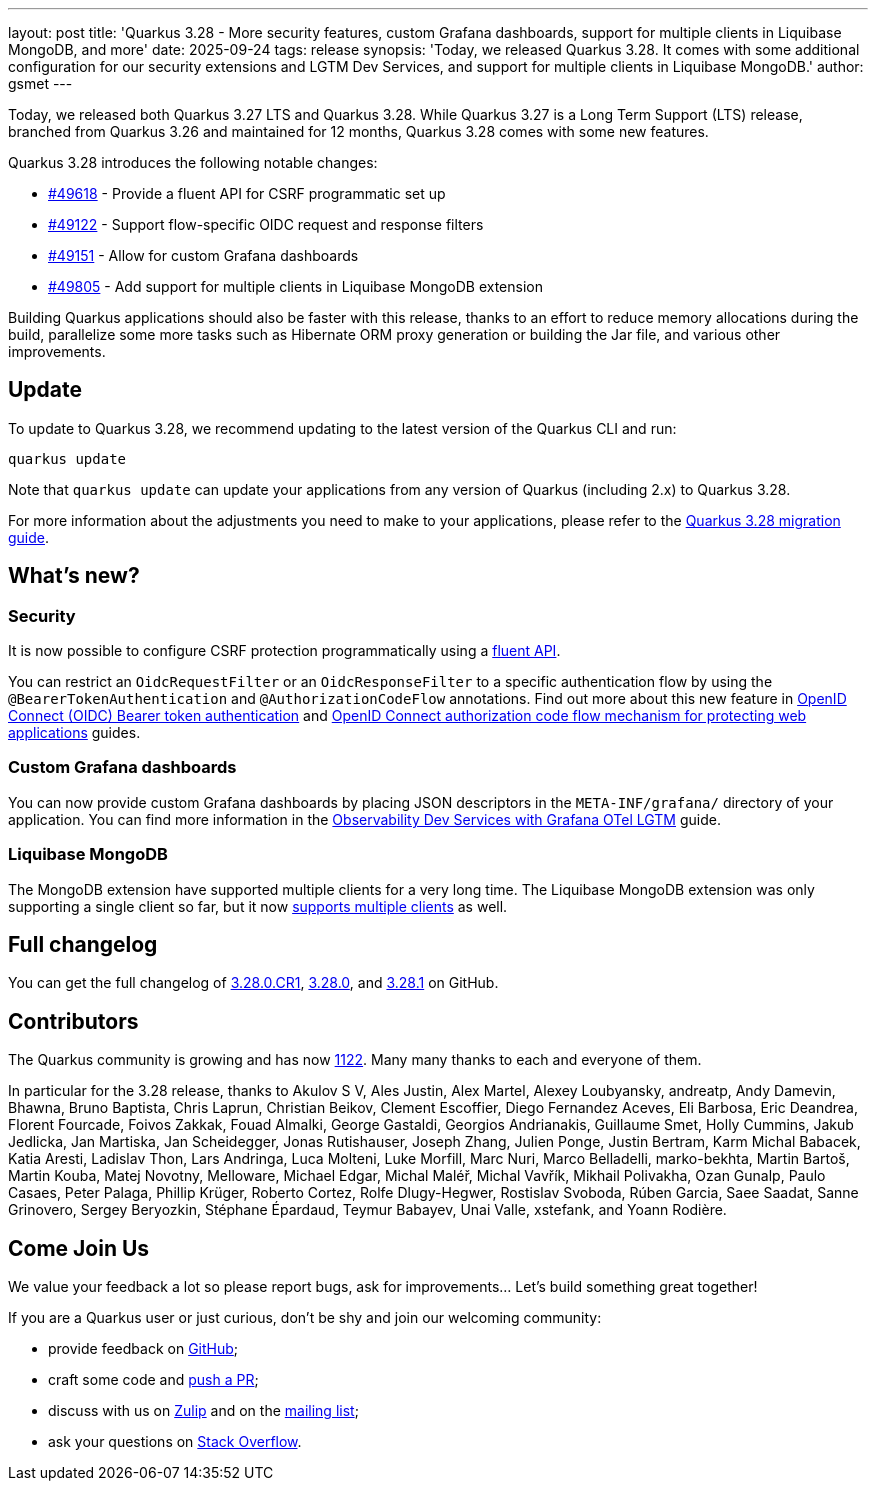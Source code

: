 ---
layout: post
title: 'Quarkus 3.28 - More security features, custom Grafana dashboards, support for multiple clients in Liquibase MongoDB, and more'
date: 2025-09-24
tags: release
synopsis: 'Today, we released Quarkus 3.28. It comes with some additional configuration for our security extensions and LGTM Dev Services, and support for multiple clients in Liquibase MongoDB.'
author: gsmet
---

Today, we released both Quarkus 3.27 LTS and Quarkus 3.28.
While Quarkus 3.27 is a Long Term Support (LTS) release, branched from Quarkus 3.26 and maintained for 12 months, Quarkus 3.28 comes with some new features.

Quarkus 3.28 introduces the following notable changes:

* https://github.com/quarkusio/quarkus/pull/49618[#49618] - Provide a fluent API for CSRF programmatic set up
* https://github.com/quarkusio/quarkus/pull/49122[#49122] - Support flow-specific OIDC request and response filters
* https://github.com/quarkusio/quarkus/pull/49151[#49151] - Allow for custom Grafana dashboards
* https://github.com/quarkusio/quarkus/pull/49805[#49805] - Add support for multiple clients in Liquibase MongoDB extension

Building Quarkus applications should also be faster with this release, thanks to an effort to reduce memory allocations during the build, parallelize some more tasks such as Hibernate ORM proxy generation or building the Jar file, and various other improvements.

== Update

To update to Quarkus 3.28, we recommend updating to the latest version of the Quarkus CLI and run:

[source,bash]
----
quarkus update
----

Note that `quarkus update` can update your applications from any version of Quarkus (including 2.x) to Quarkus 3.28.

For more information about the adjustments you need to make to your applications, please refer to the https://github.com/quarkusio/quarkus/wiki/Migration-Guide-3.28[Quarkus 3.28 migration guide].

== What's new?

=== Security

It is now possible to configure CSRF protection programmatically using a https://quarkus.io/guides/security-csrf-prevention#csrf-prevention-programmatic-set-up[fluent API].

You can restrict an `OidcRequestFilter` or an `OidcResponseFilter` to a specific authentication flow by using the `@BearerTokenAuthentication` and `@AuthorizationCodeFlow` annotations.
Find out more about this new feature in https://quarkus.io/guides/security-oidc-bearer-token-authentication#restrict-oidc-filter-to-bearer-auth-flow[OpenID Connect (OIDC) Bearer token authentication] and https://quarkus.io/guides/security-oidc-code-flow-authentication#restrict-oidc-filter-to-code-flow[OpenID Connect authorization code flow mechanism for protecting web applications] guides.

=== Custom Grafana dashboards

You can now provide custom Grafana dashboards by placing JSON descriptors in the `META-INF/grafana/` directory of your application.
You can find more information in the https://quarkus.io/guides/observability-devservices-lgtm#custom-dashboards[Observability Dev Services with Grafana OTel LGTM] guide.

=== Liquibase MongoDB

The MongoDB extension have supported multiple clients for a very long time.
The Liquibase MongoDB extension was only supporting a single client so far, but it now https://quarkus.io/guides/liquibase-mongodb#multiple-clients[supports multiple clients] as well.

== Full changelog

You can get the full changelog of https://github.com/quarkusio/quarkus/releases/tag/3.28.0.CR1[3.28.0.CR1], https://github.com/quarkusio/quarkus/releases/tag/3.28.0[3.28.0], and https://github.com/quarkusio/quarkus/releases/tag/3.28.1[3.28.1] on GitHub.

== Contributors

The Quarkus community is growing and has now https://github.com/quarkusio/quarkus/graphs/contributors[1122].
Many many thanks to each and everyone of them.

In particular for the 3.28 release, thanks to Akulov S V, Ales Justin, Alex Martel, Alexey Loubyansky, andreatp, Andy Damevin, Bhawna, Bruno Baptista, Chris Laprun, Christian Beikov, Clement Escoffier, Diego Fernandez Aceves, Eli Barbosa, Eric Deandrea, Florent Fourcade, Foivos Zakkak, Fouad Almalki, George Gastaldi, Georgios Andrianakis, Guillaume Smet, Holly Cummins, Jakub Jedlicka, Jan Martiska, Jan Scheidegger, Jonas Rutishauser, Joseph Zhang, Julien Ponge, Justin Bertram, Karm Michal Babacek, Katia Aresti, Ladislav Thon, Lars Andringa, Luca Molteni, Luke Morfill, Marc Nuri, Marco Belladelli, marko-bekhta, Martin Bartoš, Martin Kouba, Matej Novotny, Melloware, Michael Edgar, Michal Maléř, Michal Vavřík, Mikhail Polivakha, Ozan Gunalp, Paulo Casaes, Peter Palaga, Phillip Krüger, Roberto Cortez, Rolfe Dlugy-Hegwer, Rostislav Svoboda, Rúben Garcia, Saee Saadat, Sanne Grinovero, Sergey Beryozkin, Stéphane Épardaud, Teymur Babayev, Unai Valle, xstefank, and Yoann Rodière.

== Come Join Us

We value your feedback a lot so please report bugs, ask for improvements... Let's build something great together!

If you are a Quarkus user or just curious, don't be shy and join our welcoming community:

 * provide feedback on https://github.com/quarkusio/quarkus/issues[GitHub];
 * craft some code and https://github.com/quarkusio/quarkus/pulls[push a PR];
 * discuss with us on https://quarkusio.zulipchat.com/[Zulip] and on the https://groups.google.com/d/forum/quarkus-dev[mailing list];
 * ask your questions on https://stackoverflow.com/questions/tagged/quarkus[Stack Overflow].
